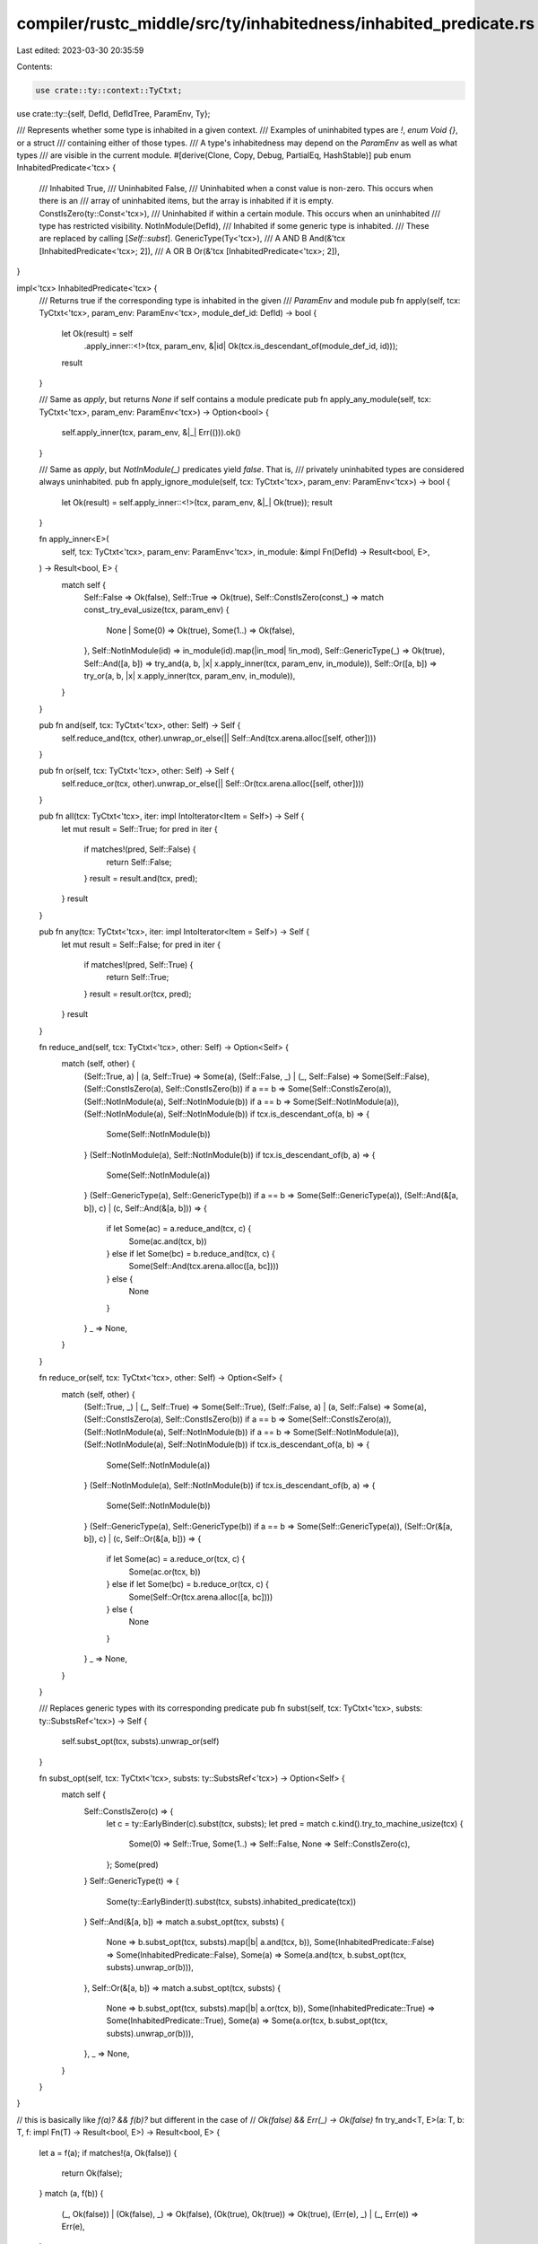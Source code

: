 compiler/rustc_middle/src/ty/inhabitedness/inhabited_predicate.rs
=================================================================

Last edited: 2023-03-30 20:35:59

Contents:

.. code-block:: rs

    use crate::ty::context::TyCtxt;
use crate::ty::{self, DefId, DefIdTree, ParamEnv, Ty};

/// Represents whether some type is inhabited in a given context.
/// Examples of uninhabited types are `!`, `enum Void {}`, or a struct
/// containing either of those types.
/// A type's inhabitedness may depend on the `ParamEnv` as well as what types
/// are visible in the current module.
#[derive(Clone, Copy, Debug, PartialEq, HashStable)]
pub enum InhabitedPredicate<'tcx> {
    /// Inhabited
    True,
    /// Uninhabited
    False,
    /// Uninhabited when a const value is non-zero. This occurs when there is an
    /// array of uninhabited items, but the array is inhabited if it is empty.
    ConstIsZero(ty::Const<'tcx>),
    /// Uninhabited if within a certain module. This occurs when an uninhabited
    /// type has restricted visibility.
    NotInModule(DefId),
    /// Inhabited if some generic type is inhabited.
    /// These are replaced by calling [`Self::subst`].
    GenericType(Ty<'tcx>),
    /// A AND B
    And(&'tcx [InhabitedPredicate<'tcx>; 2]),
    /// A OR B
    Or(&'tcx [InhabitedPredicate<'tcx>; 2]),
}

impl<'tcx> InhabitedPredicate<'tcx> {
    /// Returns true if the corresponding type is inhabited in the given
    /// `ParamEnv` and module
    pub fn apply(self, tcx: TyCtxt<'tcx>, param_env: ParamEnv<'tcx>, module_def_id: DefId) -> bool {
        let Ok(result) = self
            .apply_inner::<!>(tcx, param_env, &|id| Ok(tcx.is_descendant_of(module_def_id, id)));
        result
    }

    /// Same as `apply`, but returns `None` if self contains a module predicate
    pub fn apply_any_module(self, tcx: TyCtxt<'tcx>, param_env: ParamEnv<'tcx>) -> Option<bool> {
        self.apply_inner(tcx, param_env, &|_| Err(())).ok()
    }

    /// Same as `apply`, but `NotInModule(_)` predicates yield `false`. That is,
    /// privately uninhabited types are considered always uninhabited.
    pub fn apply_ignore_module(self, tcx: TyCtxt<'tcx>, param_env: ParamEnv<'tcx>) -> bool {
        let Ok(result) = self.apply_inner::<!>(tcx, param_env, &|_| Ok(true));
        result
    }

    fn apply_inner<E>(
        self,
        tcx: TyCtxt<'tcx>,
        param_env: ParamEnv<'tcx>,
        in_module: &impl Fn(DefId) -> Result<bool, E>,
    ) -> Result<bool, E> {
        match self {
            Self::False => Ok(false),
            Self::True => Ok(true),
            Self::ConstIsZero(const_) => match const_.try_eval_usize(tcx, param_env) {
                None | Some(0) => Ok(true),
                Some(1..) => Ok(false),
            },
            Self::NotInModule(id) => in_module(id).map(|in_mod| !in_mod),
            Self::GenericType(_) => Ok(true),
            Self::And([a, b]) => try_and(a, b, |x| x.apply_inner(tcx, param_env, in_module)),
            Self::Or([a, b]) => try_or(a, b, |x| x.apply_inner(tcx, param_env, in_module)),
        }
    }

    pub fn and(self, tcx: TyCtxt<'tcx>, other: Self) -> Self {
        self.reduce_and(tcx, other).unwrap_or_else(|| Self::And(tcx.arena.alloc([self, other])))
    }

    pub fn or(self, tcx: TyCtxt<'tcx>, other: Self) -> Self {
        self.reduce_or(tcx, other).unwrap_or_else(|| Self::Or(tcx.arena.alloc([self, other])))
    }

    pub fn all(tcx: TyCtxt<'tcx>, iter: impl IntoIterator<Item = Self>) -> Self {
        let mut result = Self::True;
        for pred in iter {
            if matches!(pred, Self::False) {
                return Self::False;
            }
            result = result.and(tcx, pred);
        }
        result
    }

    pub fn any(tcx: TyCtxt<'tcx>, iter: impl IntoIterator<Item = Self>) -> Self {
        let mut result = Self::False;
        for pred in iter {
            if matches!(pred, Self::True) {
                return Self::True;
            }
            result = result.or(tcx, pred);
        }
        result
    }

    fn reduce_and(self, tcx: TyCtxt<'tcx>, other: Self) -> Option<Self> {
        match (self, other) {
            (Self::True, a) | (a, Self::True) => Some(a),
            (Self::False, _) | (_, Self::False) => Some(Self::False),
            (Self::ConstIsZero(a), Self::ConstIsZero(b)) if a == b => Some(Self::ConstIsZero(a)),
            (Self::NotInModule(a), Self::NotInModule(b)) if a == b => Some(Self::NotInModule(a)),
            (Self::NotInModule(a), Self::NotInModule(b)) if tcx.is_descendant_of(a, b) => {
                Some(Self::NotInModule(b))
            }
            (Self::NotInModule(a), Self::NotInModule(b)) if tcx.is_descendant_of(b, a) => {
                Some(Self::NotInModule(a))
            }
            (Self::GenericType(a), Self::GenericType(b)) if a == b => Some(Self::GenericType(a)),
            (Self::And(&[a, b]), c) | (c, Self::And(&[a, b])) => {
                if let Some(ac) = a.reduce_and(tcx, c) {
                    Some(ac.and(tcx, b))
                } else if let Some(bc) = b.reduce_and(tcx, c) {
                    Some(Self::And(tcx.arena.alloc([a, bc])))
                } else {
                    None
                }
            }
            _ => None,
        }
    }

    fn reduce_or(self, tcx: TyCtxt<'tcx>, other: Self) -> Option<Self> {
        match (self, other) {
            (Self::True, _) | (_, Self::True) => Some(Self::True),
            (Self::False, a) | (a, Self::False) => Some(a),
            (Self::ConstIsZero(a), Self::ConstIsZero(b)) if a == b => Some(Self::ConstIsZero(a)),
            (Self::NotInModule(a), Self::NotInModule(b)) if a == b => Some(Self::NotInModule(a)),
            (Self::NotInModule(a), Self::NotInModule(b)) if tcx.is_descendant_of(a, b) => {
                Some(Self::NotInModule(a))
            }
            (Self::NotInModule(a), Self::NotInModule(b)) if tcx.is_descendant_of(b, a) => {
                Some(Self::NotInModule(b))
            }
            (Self::GenericType(a), Self::GenericType(b)) if a == b => Some(Self::GenericType(a)),
            (Self::Or(&[a, b]), c) | (c, Self::Or(&[a, b])) => {
                if let Some(ac) = a.reduce_or(tcx, c) {
                    Some(ac.or(tcx, b))
                } else if let Some(bc) = b.reduce_or(tcx, c) {
                    Some(Self::Or(tcx.arena.alloc([a, bc])))
                } else {
                    None
                }
            }
            _ => None,
        }
    }

    /// Replaces generic types with its corresponding predicate
    pub fn subst(self, tcx: TyCtxt<'tcx>, substs: ty::SubstsRef<'tcx>) -> Self {
        self.subst_opt(tcx, substs).unwrap_or(self)
    }

    fn subst_opt(self, tcx: TyCtxt<'tcx>, substs: ty::SubstsRef<'tcx>) -> Option<Self> {
        match self {
            Self::ConstIsZero(c) => {
                let c = ty::EarlyBinder(c).subst(tcx, substs);
                let pred = match c.kind().try_to_machine_usize(tcx) {
                    Some(0) => Self::True,
                    Some(1..) => Self::False,
                    None => Self::ConstIsZero(c),
                };
                Some(pred)
            }
            Self::GenericType(t) => {
                Some(ty::EarlyBinder(t).subst(tcx, substs).inhabited_predicate(tcx))
            }
            Self::And(&[a, b]) => match a.subst_opt(tcx, substs) {
                None => b.subst_opt(tcx, substs).map(|b| a.and(tcx, b)),
                Some(InhabitedPredicate::False) => Some(InhabitedPredicate::False),
                Some(a) => Some(a.and(tcx, b.subst_opt(tcx, substs).unwrap_or(b))),
            },
            Self::Or(&[a, b]) => match a.subst_opt(tcx, substs) {
                None => b.subst_opt(tcx, substs).map(|b| a.or(tcx, b)),
                Some(InhabitedPredicate::True) => Some(InhabitedPredicate::True),
                Some(a) => Some(a.or(tcx, b.subst_opt(tcx, substs).unwrap_or(b))),
            },
            _ => None,
        }
    }
}

// this is basically like `f(a)? && f(b)?` but different in the case of
// `Ok(false) && Err(_) -> Ok(false)`
fn try_and<T, E>(a: T, b: T, f: impl Fn(T) -> Result<bool, E>) -> Result<bool, E> {
    let a = f(a);
    if matches!(a, Ok(false)) {
        return Ok(false);
    }
    match (a, f(b)) {
        (_, Ok(false)) | (Ok(false), _) => Ok(false),
        (Ok(true), Ok(true)) => Ok(true),
        (Err(e), _) | (_, Err(e)) => Err(e),
    }
}

fn try_or<T, E>(a: T, b: T, f: impl Fn(T) -> Result<bool, E>) -> Result<bool, E> {
    let a = f(a);
    if matches!(a, Ok(true)) {
        return Ok(true);
    }
    match (a, f(b)) {
        (_, Ok(true)) | (Ok(true), _) => Ok(true),
        (Ok(false), Ok(false)) => Ok(false),
        (Err(e), _) | (_, Err(e)) => Err(e),
    }
}



